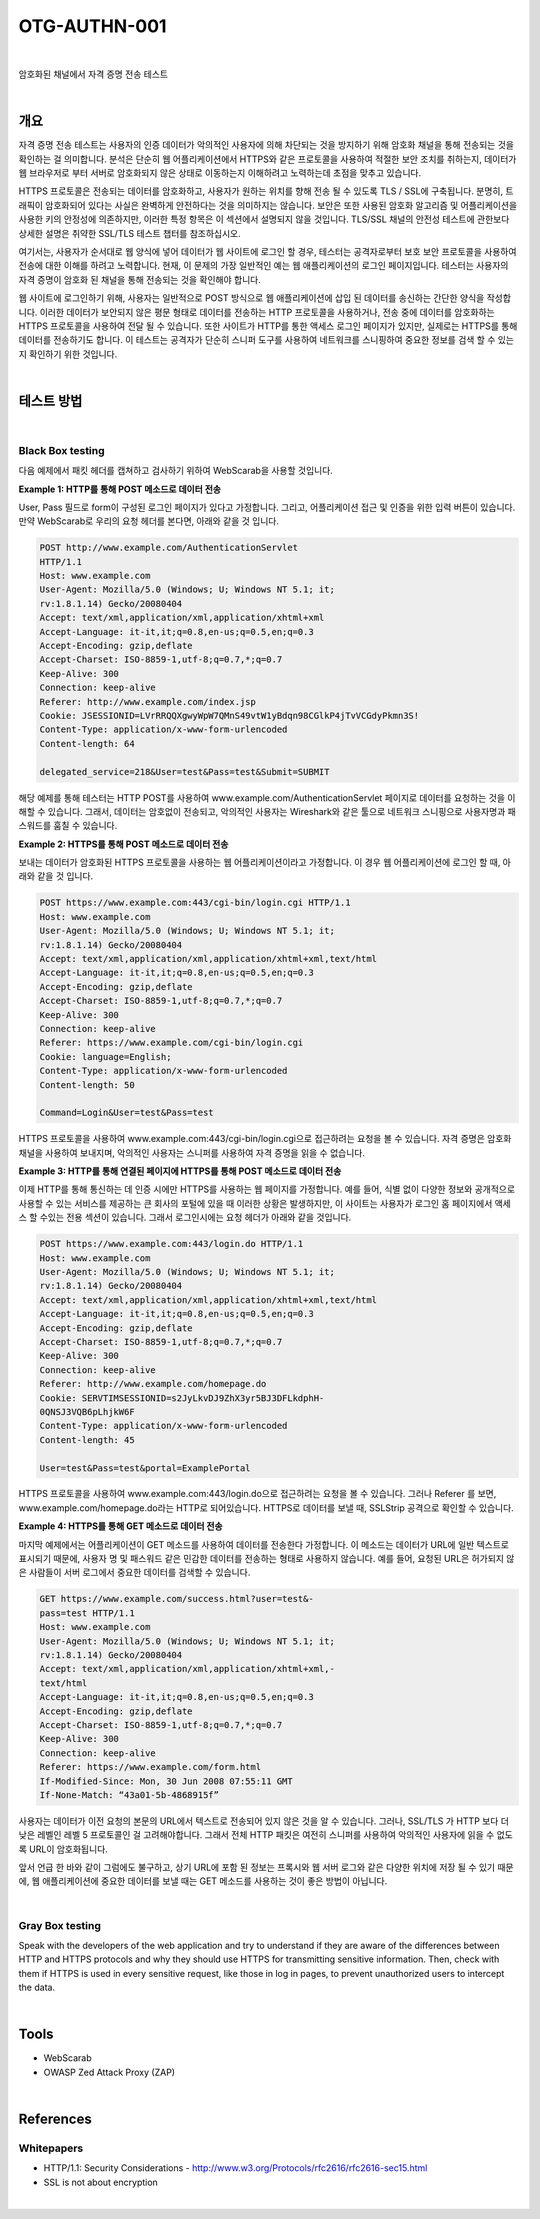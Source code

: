 ==========================================================================================
OTG-AUTHN-001
==========================================================================================

|

암호화된 채널에서 자격 증명 전송 테스트

|


개요
==========================================================================================

자격 증명 전송 테스트는 사용자의 인증 데이터가 악의적인 사용자에 의해 차단되는 것을 방지하기 위해 암호화 채널을 통해 전송되는 것을 확인하는 걸 의미합니다.
분석은 단순히 웹 어플리케이션에서 HTTPS와 같은 프로토콜을 사용하여 적절한 보안 조치를 취하는지, 데이터가 웹 브라우저로 부터 서버로 암호화되지 않은 상태로 이동하는지 이해하려고 노력하는데 초점을 맞추고 있습니다.

HTTPS 프로토콜은 전송되는 데이터를 암호화하고, 사용자가 원하는 위치를 향해 전송 될 수 있도록 TLS / SSL에 구축됩니다.
분명히, 트래픽이 암호화되어 있다는 사실은 완벽하게 안전하다는 것을 의미하지는 않습니다.
보안은 또한 사용된 암호화 알고리즘 및 어플리케이션을 사용한 키의 안정성에 의존하지만, 이러한 특정 항목은 이 섹션에서 설명되지 않을 것입니다.
TLS/SSL 채널의 안전성 테스트에 관한보다 상세한 설명은 취약한 SSL/TLS 테스트 챕터를 참조하십시오.

여기서는, 사용자가 순서대로 웹 양식에 넣어 데이터가 웹 사이트에 로그인 할 경우, 테스터는 공격자로부터 보호 보안 프로토콜을 사용하여 전송에 대한 이해를 하려고 노력합니다.
현재, 이 문제의 가장 일반적인 예는 웹 애플리케이션의 로그인 페이지입니다.
테스터는 사용자의 자격 증명이 암호화 된 채널을 통해 전송되는 것을 확인해야 합니다.

웹 사이트에 로그인하기 위해, 사용자는 일반적으로 POST 방식으로 웹 애플리케이션에 삽입 된 데이터를 송신하는 간단한 양식을 작성합니다.
이러한 데이터가 보안되지 않은 평문 형태로 데이터를 전송하는 HTTP 프로토콜을 사용하거나, 전송 중에 데이터를 암호화하는 HTTPS 프로토콜을 사용하여 전달 될 수 있습니다.
또한 사이트가 HTTP를 통한 액세스 로그인 페이지가 있지만, 실제로는 HTTPS를 통해 데이터를 전송하기도 합니다.
이 테스트는 공격자가 단순히 스니퍼 도구를 사용하여 네트워크를 스니핑하여 중요한 정보를 검색 할 수 있는지 확인하기 위한 것입니다.

|

테스트 방법
==========================================================================================

|

Black Box testing
-----------------------------------------------------------------------------------------

다음 예제에서 패킷 헤더를 캡쳐하고 검사하기 위하여 WebScarab을 사용할 것입니다.

**Example 1: HTTP를 통해 POST 메소드로 데이터 전송**

User, Pass 필드로 form이 구성된 로그인 페이지가 있다고 가정합니다.
그리고, 어플리케이션 접근 및 인증을 위한 입력 버튼이 있습니다.
만약 WebScarab로 우리의 요청 헤더를 본다면, 아래와 같을 것 입니다.

.. code-block:: console

    POST http://www.example.com/AuthenticationServlet
    HTTP/1.1
    Host: www.example.com
    User-Agent: Mozilla/5.0 (Windows; U; Windows NT 5.1; it;
    rv:1.8.1.14) Gecko/20080404
    Accept: text/xml,application/xml,application/xhtml+xml
    Accept-Language: it-it,it;q=0.8,en-us;q=0.5,en;q=0.3
    Accept-Encoding: gzip,deflate
    Accept-Charset: ISO-8859-1,utf-8;q=0.7,*;q=0.7
    Keep-Alive: 300
    Connection: keep-alive
    Referer: http://www.example.com/index.jsp
    Cookie: JSESSIONID=LVrRRQQXgwyWpW7QMnS49vtW1yBdqn98CGlkP4jTvVCGdyPkmn3S!
    Content-Type: application/x-www-form-urlencoded
    Content-length: 64
    
    delegated_service=218&User=test&Pass=test&Submit=SUBMIT

해당 예제를 통해 테스터는 HTTP POST를 사용하여 www.example.com/AuthenticationServlet 페이지로 데이터를 요청하는 것을 이해할 수 있습니다.
그래서, 데이터는 암호없이 전송되고, 악의적인 사용자는 Wireshark와 같은 툴으로 
네트워크 스니핑으로 사용자명과 패스워드를 훔칠 수 있습니다.

**Example 2: HTTPS를 통해 POST 메소드로 데이터 전송**

보내는 데이터가 암호화된 HTTPS 프로토콜을 사용하는 웹 어플리케이션이라고 가정합니다.
이 경우 웹 어플리케이션에 로그인 할 때, 아래와 같을 것 입니다.

.. code-block:: console

    POST https://www.example.com:443/cgi-bin/login.cgi HTTP/1.1
    Host: www.example.com
    User-Agent: Mozilla/5.0 (Windows; U; Windows NT 5.1; it;
    rv:1.8.1.14) Gecko/20080404
    Accept: text/xml,application/xml,application/xhtml+xml,text/html
    Accept-Language: it-it,it;q=0.8,en-us;q=0.5,en;q=0.3
    Accept-Encoding: gzip,deflate
    Accept-Charset: ISO-8859-1,utf-8;q=0.7,*;q=0.7
    Keep-Alive: 300
    Connection: keep-alive
    Referer: https://www.example.com/cgi-bin/login.cgi
    Cookie: language=English;
    Content-Type: application/x-www-form-urlencoded
    Content-length: 50

    Command=Login&User=test&Pass=test

HTTPS 프로토콜을 사용하여 www.example.com:443/cgi-bin/login.cgi으로 접근하려는
요청을 볼 수 있습니다. 자격 증명은 암호화 채널을 사용하여 보내지며,
악의적인 사용자는 스니퍼를 사용하여 자격 증명을 읽을 수 없습니다.

**Example 3: HTTP를 통해 연결된 페이지에 HTTPS를 통해 POST 메소드로 데이터 전송**

이제 HTTP를 통해 통신하는 데 인증 시에만 HTTPS를 사용하는 웹 페이지를 가정합니다.
예를 들어, 식별 없이 다양한 정보와 공개적으로 사용할 수 있는 서비스를 제공하는 큰 회사의 포털에 있을 때 이러한 상황은 발생하지만, 이 사이트는 사용자가 로그인 홈 페이지에서 액세스 할 수있는 전용 섹션이 있습니다.
그래서 로그인시에는 요청 헤더가 아래와 같을 것입니다.

.. code-block:: console

    POST https://www.example.com:443/login.do HTTP/1.1
    Host: www.example.com
    User-Agent: Mozilla/5.0 (Windows; U; Windows NT 5.1; it;
    rv:1.8.1.14) Gecko/20080404
    Accept: text/xml,application/xml,application/xhtml+xml,text/html
    Accept-Language: it-it,it;q=0.8,en-us;q=0.5,en;q=0.3
    Accept-Encoding: gzip,deflate
    Accept-Charset: ISO-8859-1,utf-8;q=0.7,*;q=0.7
    Keep-Alive: 300
    Connection: keep-alive
    Referer: http://www.example.com/homepage.do
    Cookie: SERVTIMSESSIONID=s2JyLkvDJ9ZhX3yr5BJ3DFLkdphH-
    0QNSJ3VQB6pLhjkW6F
    Content-Type: application/x-www-form-urlencoded
    Content-length: 45
    
    User=test&Pass=test&portal=ExamplePortal

HTTPS 프로토콜을 사용하여 www.example.com:443/login.do으로 접근하려는 요청을 볼 수 있습니다. 그러나  Referer 를 보면, www.example.com/homepage.do라는 HTTP로 되어있습니다. HTTPS로 데이터를 보낼 때, SSLStrip 공격으로 확인할 수 있습니다.

**Example 4: HTTPS를 통해 GET 메소드로 데이터 전송**

마지막 예제에서는 어플리케이션이 GET 메소드를 사용하여 데이터를 전송한다 가정합니다.
이 메소드는 데이터가 URL에 일반 텍스트로 표시되기 때문에, 사용자 명 및 패스워드 같은 민감한 데이터를 전송하는 형태로 사용하지 않습니다.
예를 들어, 요청된 URL은 허가되지 않은 사람들이 서버 로그에서 중요한 데이터를 검색할 수 있습니다.

.. code-block:: console

    GET https://www.example.com/success.html?user=test&-
    pass=test HTTP/1.1
    Host: www.example.com
    User-Agent: Mozilla/5.0 (Windows; U; Windows NT 5.1; it;
    rv:1.8.1.14) Gecko/20080404
    Accept: text/xml,application/xml,application/xhtml+xml,-
    text/html
    Accept-Language: it-it,it;q=0.8,en-us;q=0.5,en;q=0.3
    Accept-Encoding: gzip,deflate
    Accept-Charset: ISO-8859-1,utf-8;q=0.7,*;q=0.7
    Keep-Alive: 300
    Connection: keep-alive
    Referer: https://www.example.com/form.html
    If-Modified-Since: Mon, 30 Jun 2008 07:55:11 GMT
    If-None-Match: “43a01-5b-4868915f”

사용자는 데이터가 이전 요청의 본문의 URL에서 텍스트로 전송되어 있지 않은 것을 알 수 있습니다.
그러나, SSL/TLS 가 HTTP 보다 더 낮은 레벨인 레벨 5 프로토콜인 걸 고려해야합니다. 그래서 전체 HTTP 패킷은 여전히 스니퍼를 사용하여 악의적인 사용자에 읽을 수 없도록 URL이 암호화됩니다.

앞서 언급 한 바와 같이 그럼에도 불구하고, 상기 URL에 포함 된 정보는 프록시와 웹 서버 로그와 같은 다양한 위치에 저장 될 수 있기 때문에, 웹 애플리케이션에 중요한 데이터를 보낼 때는 GET 메소드를 사용하는 것이 좋은 방법이 아닙니다.


|

Gray Box testing
-----------------------------------------------------------------------------------------

Speak with the developers of the web application and try to
understand if they are aware of the differences between HTTP
and HTTPS protocols and why they should use HTTPS for transmitting
sensitive information. Then, check with them if HTTPS
is used in every sensitive request, like those in log in pages, to
prevent unauthorized users to intercept the data.


|

Tools
==========================================================================================

- WebScarab
- OWASP Zed Attack Proxy (ZAP)

|


References
==========================================================================================

Whitepapers
-----------------------------------------------------------------------------------------

- HTTP/1.1: Security Considerations - http://www.w3.org/Protocols/rfc2616/rfc2616-sec15.html
- SSL is not about encryption

|